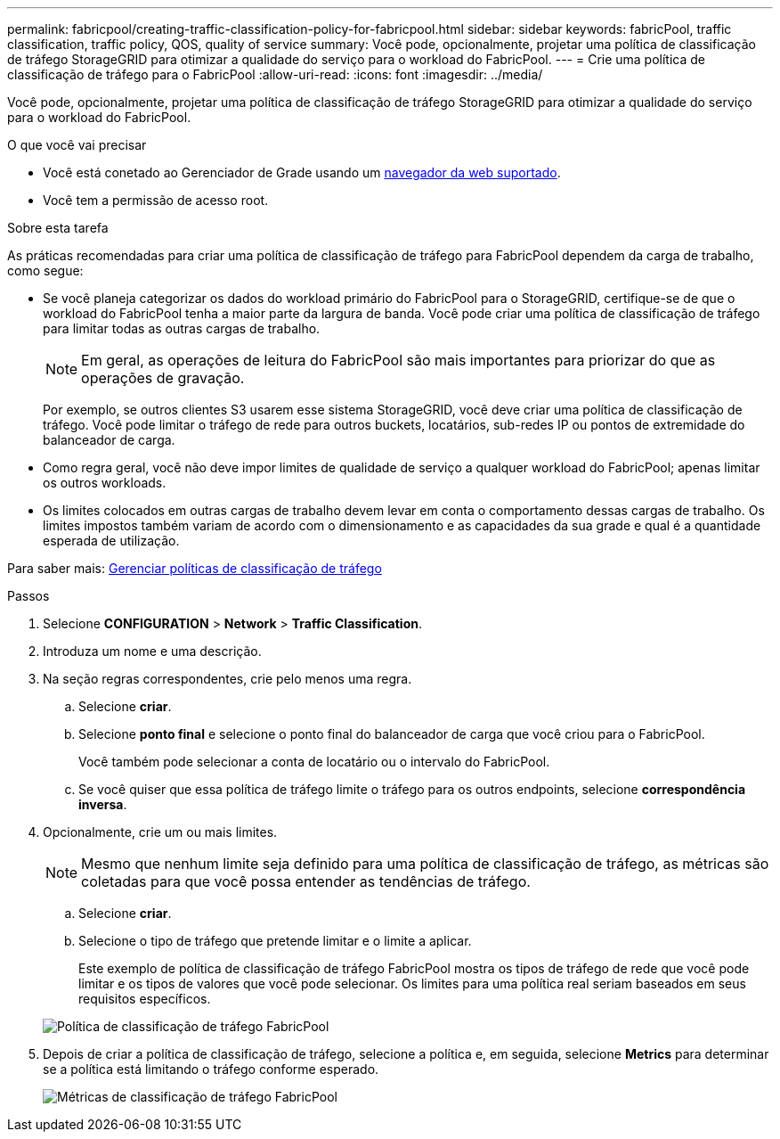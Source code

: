 ---
permalink: fabricpool/creating-traffic-classification-policy-for-fabricpool.html 
sidebar: sidebar 
keywords: fabricPool, traffic classification, traffic policy, QOS, quality of service 
summary: Você pode, opcionalmente, projetar uma política de classificação de tráfego StorageGRID para otimizar a qualidade do serviço para o workload do FabricPool. 
---
= Crie uma política de classificação de tráfego para o FabricPool
:allow-uri-read: 
:icons: font
:imagesdir: ../media/


[role="lead"]
Você pode, opcionalmente, projetar uma política de classificação de tráfego StorageGRID para otimizar a qualidade do serviço para o workload do FabricPool.

.O que você vai precisar
* Você está conetado ao Gerenciador de Grade usando um xref:../admin/web-browser-requirements.adoc[navegador da web suportado].
* Você tem a permissão de acesso root.


.Sobre esta tarefa
As práticas recomendadas para criar uma política de classificação de tráfego para FabricPool dependem da carga de trabalho, como segue:

* Se você planeja categorizar os dados do workload primário do FabricPool para o StorageGRID, certifique-se de que o workload do FabricPool tenha a maior parte da largura de banda. Você pode criar uma política de classificação de tráfego para limitar todas as outras cargas de trabalho.
+

NOTE: Em geral, as operações de leitura do FabricPool são mais importantes para priorizar do que as operações de gravação.

+
Por exemplo, se outros clientes S3 usarem esse sistema StorageGRID, você deve criar uma política de classificação de tráfego. Você pode limitar o tráfego de rede para outros buckets, locatários, sub-redes IP ou pontos de extremidade do balanceador de carga.

* Como regra geral, você não deve impor limites de qualidade de serviço a qualquer workload do FabricPool; apenas limitar os outros workloads.
* Os limites colocados em outras cargas de trabalho devem levar em conta o comportamento dessas cargas de trabalho. Os limites impostos também variam de acordo com o dimensionamento e as capacidades da sua grade e qual é a quantidade esperada de utilização.


Para saber mais: xref:../admin/managing-traffic-classification-policies.adoc[Gerenciar políticas de classificação de tráfego]

.Passos
. Selecione *CONFIGURATION* > *Network* > *Traffic Classification*.
. Introduza um nome e uma descrição.
. Na seção regras correspondentes, crie pelo menos uma regra.
+
.. Selecione *criar*.
.. Selecione *ponto final* e selecione o ponto final do balanceador de carga que você criou para o FabricPool.
+
Você também pode selecionar a conta de locatário ou o intervalo do FabricPool.

.. Se você quiser que essa política de tráfego limite o tráfego para os outros endpoints, selecione *correspondência inversa*.


. Opcionalmente, crie um ou mais limites.
+

NOTE: Mesmo que nenhum limite seja definido para uma política de classificação de tráfego, as métricas são coletadas para que você possa entender as tendências de tráfego.

+
.. Selecione *criar*.
.. Selecione o tipo de tráfego que pretende limitar e o limite a aplicar.
+
Este exemplo de política de classificação de tráfego FabricPool mostra os tipos de tráfego de rede que você pode limitar e os tipos de valores que você pode selecionar. Os limites para uma política real seriam baseados em seus requisitos específicos.

+
image::../media/traffic_classification_policy_for_fabricpool.png[Política de classificação de tráfego FabricPool]



. Depois de criar a política de classificação de tráfego, selecione a política e, em seguida, selecione *Metrics* para determinar se a política está limitando o tráfego conforme esperado.
+
image::../media/traffic_classification_metrics_fabricpool.png[Métricas de classificação de tráfego FabricPool]


